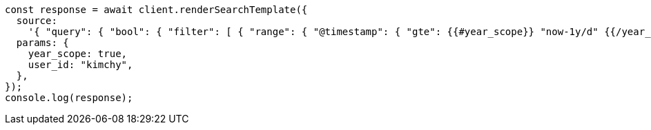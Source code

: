 // This file is autogenerated, DO NOT EDIT
// Use `node scripts/generate-docs-examples.js` to generate the docs examples

[source, js]
----
const response = await client.renderSearchTemplate({
  source:
    '{ "query": { "bool": { "filter": [ { "range": { "@timestamp": { "gte": {{#year_scope}} "now-1y/d" {{/year_scope}} {{^year_scope}} "now-1d/d" {{/year_scope}} , "lt": "now/d" }}}, { "term": { "user.id": "{{user_id}}" }}]}}}',
  params: {
    year_scope: true,
    user_id: "kimchy",
  },
});
console.log(response);
----
